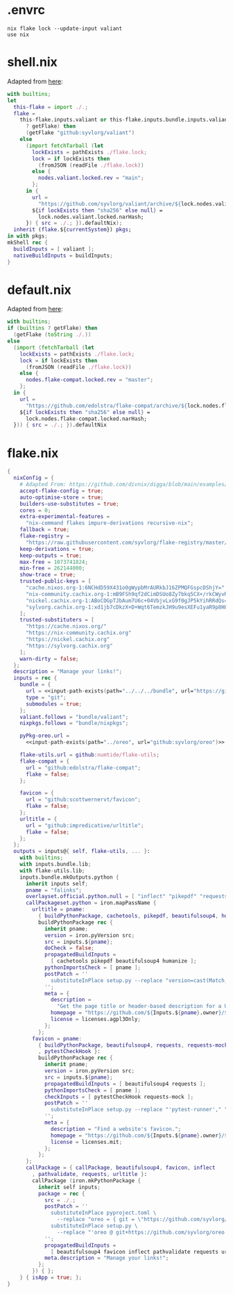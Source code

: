 * .envrc

#+begin_src shell :tangle (meq/tangle-path)
nix flake lock --update-input valiant
use nix
#+end_src

* shell.nix

Adapted from [[https://github.com/edolstra/flake-compat#usage][here]]:

#+begin_src nix :tangle (meq/tangle-path)
with builtins;
let
  this-flake = import ./.;
  flake =
    this-flake.inputs.valiant or this-flake.inputs.bundle.inputs.valiant or (if (builtins
      ? getFlake) then
      (getFlake "github:syvlorg/valiant")
    else
      (import fetchTarball (let
        lockExists = pathExists ./flake.lock;
        lock = if lockExists then
          (fromJSON (readFile ./flake.lock))
        else {
          nodes.valiant.locked.rev = "main";
        };
      in {
        url =
          "https://github.com/syvlorg/valiant/archive/${lock.nodes.valiant.locked.rev}.tar.gz";
        ${if lockExists then "sha256" else null} =
          lock.nodes.valiant.locked.narHash;
      }) { src = ./.; }).defaultNix);
  inherit (flake.${currentSystem}) pkgs;
in with pkgs;
mkShell rec {
  buildInputs = [ valiant ];
  nativeBuildInputs = buildInputs;
}
#+end_src

* default.nix

Adapted from [[https://github.com/edolstra/flake-compat#usage][here]]:

#+begin_src nix :tangle (meq/tangle-path)
with builtins;
if (builtins ? getFlake) then
  (getFlake (toString ./.))
else
  (import (fetchTarball (let
    lockExists = pathExists ./flake.lock;
    lock = if lockExists then
      (fromJSON (readFile ./flake.lock))
    else {
      nodes.flake-compat.locked.rev = "master";
    };
  in {
    url =
      "https://github.com/edolstra/flake-compat/archive/${lock.nodes.flake-compat.locked.rev}.tar.gz";
    ${if lockExists then "sha256" else null} =
      lock.nodes.flake-compat.locked.narHash;
  })) { src = ./.; }).defaultNix
#+end_src

* flake.nix

#+begin_src nix :tangle (meq/tangle-path)
{
  nixConfig = {
    # Adapted From: https://github.com/divnix/digga/blob/main/examples/devos/flake.nix#L4
    accept-flake-config = true;
    auto-optimise-store = true;
    builders-use-substitutes = true;
    cores = 0;
    extra-experimental-features =
      "nix-command flakes impure-derivations recursive-nix";
    fallback = true;
    flake-registry =
      "https://raw.githubusercontent.com/syvlorg/flake-registry/master/flake-registry.json";
    keep-derivations = true;
    keep-outputs = true;
    max-free = 1073741824;
    min-free = 262144000;
    show-trace = true;
    trusted-public-keys = [
      "cache.nixos.org-1:6NCHdD59X431o0gWypbMrAURkbJ16ZPMQFGspcDShjY="
      "nix-community.cachix.org-1:mB9FSh9qf2dCimDSUo8Zy7bkq5CX+/rkCWyvRCYg3Fs="
      "nickel.cachix.org-1:ABoCOGpTJbAum7U6c+04VbjvLxG9f0gJP5kYihRRdQs="
      "sylvorg.cachix.org-1:xd1jb7cDkzX+D+Wqt6TemzkJH9u9esXEFu1yaR9p8H8="
    ];
    trusted-substituters = [
      "https://cache.nixos.org/"
      "https://nix-community.cachix.org"
      "https://nickel.cachix.org"
      "https://sylvorg.cachix.org"
    ];
    warn-dirty = false;
  };
  description = "Manage your links!";
  inputs = rec {
    bundle = {
      url = <<input-path-exists(path="../../../bundle", url="https://github/sylvorg/bundle", submodule='t)>>;
      type = "git";
      submodules = true;
    };
    valiant.follows = "bundle/valiant";
    nixpkgs.follows = "bundle/nixpkgs";

    pyPkg-oreo.url =
      <<input-path-exists(path="../oreo", url="github:syvlorg/oreo")>>;

    flake-utils.url = github:numtide/flake-utils;
    flake-compat = {
      url = "github:edolstra/flake-compat";
      flake = false;
    };

    favicon = {
      url = "github:scottwernervt/favicon";
      flake = false;
    };
    urltitle = {
      url = "github:impredicative/urltitle";
      flake = false;
    };
  };
  outputs = inputs@{ self, flake-utils, ... }:
    with builtins;
    with inputs.bundle.lib;
    with flake-utils.lib;
    inputs.bundle.mkOutputs.python {
      inherit inputs self;
      pname = "falinks";
      overlayset.official.python.null = [ "inflect" "pikepdf" "requests-mock" ];
      callPackageset.python = iron.mapPassName {
        urltitle = pname:
          { buildPythonPackage, cachetools, pikepdf, beautifulsoup4, humanize }:
          buildPythonPackage rec {
            inherit pname;
            version = iron.pyVersion src;
            src = inputs.${pname};
            doCheck = false;
            propagatedBuildInputs =
              [ cachetools pikepdf beautifulsoup4 humanize ];
            pythonImportsCheck = [ pname ];
            postPatch = ''
              substituteInPlace setup.py --replace "version=cast(Match, re.fullmatch(r\"refs/tags/v?(?P<ver>\S+)\", os.environ[\"GITHUB_REF\"]))[\"ver\"]," ""
            '';
            meta = {
              description =
                "Get the page title or header-based description for a URL";
              homepage = "https://github.com/${Inputs.${pname}.owner}/${pname}";
              license = licenses.agpl3Only;
            };
          };
        favicon = pname:
          { buildPythonPackage, beautifulsoup4, requests, requests-mock
          , pytestCheckHook }:
          buildPythonPackage rec {
            inherit pname;
            version = iron.pyVersion src;
            src = inputs.${pname};
            propagatedBuildInputs = [ beautifulsoup4 requests ];
            pythonImportsCheck = [ pname ];
            checkInputs = [ pytestCheckHook requests-mock ];
            postPatch = ''
              substituteInPlace setup.py --replace "'pytest-runner'," ""
            '';
            meta = {
              description = "Find a website's favicon.";
              homepage = "https://github.com/${Inputs.${pname}.owner}/${pname}";
              license = licenses.mit;
            };
          };
      };
      callPackage = { callPackage, beautifulsoup4, favicon, inflect
        , pathvalidate, requests, urltitle }:
        callPackage (iron.mkPythonPackage {
          inherit self inputs;
          package = rec {
            src = ./.;
            postPatch = ''
              substituteInPlace pyproject.toml \
                --replace "oreo = { git = \"https://github.com/syvlorg/oreo.git\", branch = \"main\" }" ""
              substituteInPlace setup.py \
                --replace "'oreo @ git+https://github.com/syvlorg/oreo.git@main'," "" || :
            '';
            propagatedBuildInputs =
              [ beautifulsoup4 favicon inflect pathvalidate requests urltitle ];
            meta.description = "Manage your links!";
          };
        }) { };
    } { isApp = true; };
}
#+end_src
